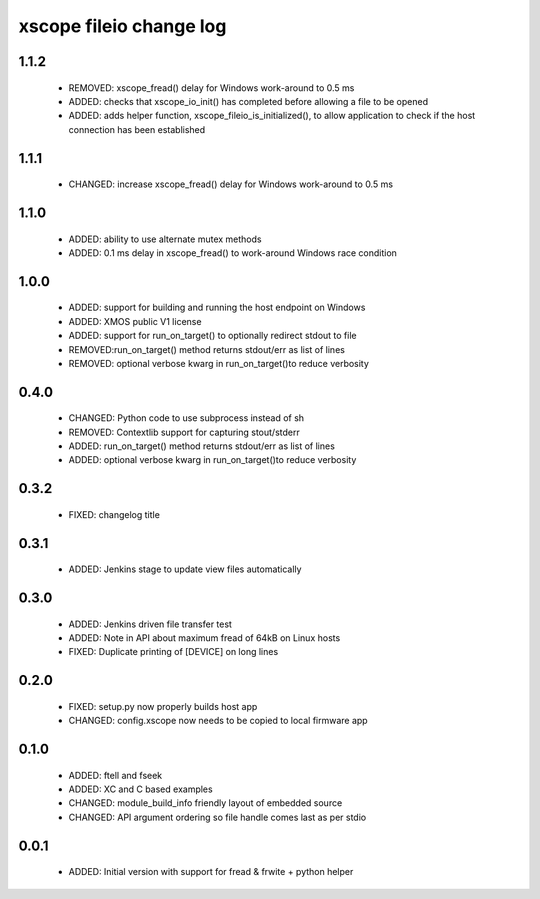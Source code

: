 xscope fileio change log
========================

1.1.2
-----

  * REMOVED: xscope_fread() delay for Windows work-around to 0.5 ms
  * ADDED: checks that xscope_io_init() has completed before allowing a file to be opened
  * ADDED: adds helper function, xscope_fileio_is_initialized(), to allow application to check if the host connection has been established

1.1.1
-----

  * CHANGED: increase xscope_fread() delay for Windows work-around to 0.5 ms

1.1.0
-----

  * ADDED: ability to use alternate mutex methods
  * ADDED: 0.1 ms delay in xscope_fread() to work-around Windows race condition

1.0.0
-----

  * ADDED: support for building and running the host endpoint on Windows
  * ADDED: XMOS public V1 license
  * ADDED: support for run_on_target() to optionally redirect stdout to file
  * REMOVED:run_on_target() method returns stdout/err as list of lines
  * REMOVED: optional verbose kwarg in run_on_target()to reduce verbosity

0.4.0
-----

  * CHANGED: Python code to use subprocess instead of sh
  * REMOVED: Contextlib support for capturing stout/stderr
  * ADDED: run_on_target() method returns stdout/err as list of lines
  * ADDED: optional verbose kwarg in run_on_target()to reduce verbosity

0.3.2
-----

  * FIXED: changelog title

0.3.1
-----

  * ADDED: Jenkins stage to update view files automatically

0.3.0
-----
  * ADDED: Jenkins driven file transfer test
  * ADDED: Note in API about maximum fread of 64kB on Linux hosts
  * FIXED: Duplicate printing of [DEVICE] on long lines

0.2.0
-----

  * FIXED: setup.py now properly builds host app
  * CHANGED: config.xscope now needs to be copied to local firmware app

0.1.0
-----

  * ADDED: ftell and fseek
  * ADDED: XC and C based examples
  * CHANGED: module_build_info friendly layout of embedded source
  * CHANGED: API argument ordering so file handle comes last as per stdio

0.0.1
-----
  * ADDED: Initial version with support for fread & frwite + python helper
